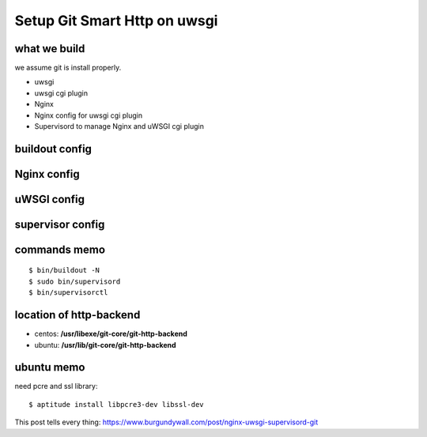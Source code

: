 Setup Git Smart Http on uwsgi
=============================

what we build
-------------

we assume git is install properly.

- uwsgi
- uwsgi cgi plugin
- Nginx
- Nginx config for uwsgi cgi plugin
- Supervisord to manage Nginx and uWSGI cgi plugin

buildout config
---------------

Nginx config
------------

uWSGI config
------------

supervisor config
-----------------

commands memo
-------------

::

  $ bin/buildout -N
  $ sudo bin/supervisord
  $ bin/supervisorctl

location of http-backend
------------------------

- centos: **/usr/libexe/git-core/git-http-backend**
- ubuntu: **/usr/lib/git-core/git-http-backend**

ubuntu memo
-----------

need pcre and ssl library::

  $ aptitude install libpcre3-dev libssl-dev

This post tells every thing: https://www.burgundywall.com/post/nginx-uwsgi-supervisord-git
